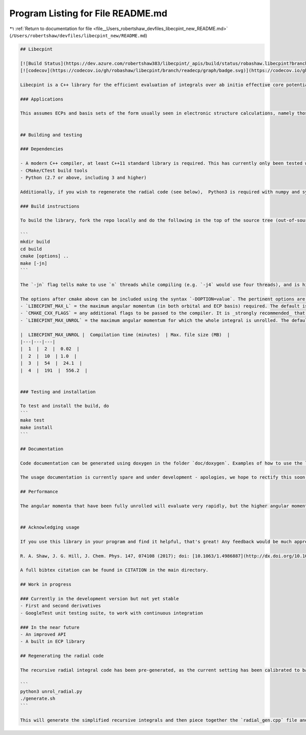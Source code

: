 
.. _program_listing_file__Users_robertshaw_devfiles_libecpint_new_README.md:

Program Listing for File README.md
==================================

|exhale_lsh| :ref:`Return to documentation for file <file__Users_robertshaw_devfiles_libecpint_new_README.md>` (``/Users/robertshaw/devfiles/libecpint_new/README.md``)

.. |exhale_lsh| unicode:: U+021B0 .. UPWARDS ARROW WITH TIP LEFTWARDS

.. code-block:: markdown

   ## Libecpint
   
   [![Build Status](https://dev.azure.com/robertshaw383/libecpint/_apis/build/status/robashaw.libecpint?branchName=readecp)](https://dev.azure.com/robertshaw383/libecpint/_build/latest?definitionId=2&branchName=readecp)
   [![codecov](https://codecov.io/gh/robashaw/libecpint/branch/readecp/graph/badge.svg)](https://codecov.io/gh/robashaw/libecpint)
   
   Libecpint is a C++ library for the efficient evaluation of integrals over ab initio effective core potentials, using a mixture of generated, recursive code and Gauss-Chebyshev quadrature. It is designed to be standalone and generic, but is currently in development and may not be completely stable. If you experience any problems please raise an issue here; contributions and suggestions are also welcome.
   
   ### Applications
   
   This assumes ECPs and basis sets of the form usually seen in electronic structure calculations, namely those expanded in terms of Gaussian functions. The angular momentum of function that can be treated is in theory arbitrary, but is limited by your choice of maximum when the library is built.
   
   
   ## Building and testing
   
   ### Dependencies
   
   - A modern C++ compiler, at least C++11 standard library is required. This has currently only been tested with GCC (6.3.0 and above, but will in theory work with any > 4.9) and clang (9.0.0 and above). Intel compilers have been known to cause issues.
   - CMake/CTest build tools
   - Python (2.7 or above, including 3 and higher)
   
   Additionally, if you wish to regenerate the radial code (see below),  Python3 is required with numpy and sympy.
   
   ### Build instructions
   
   To build the library, fork the repo locally and do the following in the top of the source tree (out-of-source build is required!):
   
   ```
   mkdir build
   cd build
   cmake [options] ..
   make [-jn]
   ```
   
   The `-jn` flag tells make to use `n` threads while compiling (e.g. `-j4` would use four threads), and is highly recommended if your computer can cope, as the generated code files can all be compiled independently of one another.
   
   The options after cmake above can be included using the syntax `-DOPTION=value`. The pertinent options are as follows:
   - `LIBECPINT_MAX_L` = the maximum angular momentum (in both orbital and ECP basis) required. The default is 5 (i.e. h-type functions), but this can easily be increased. Note that the higher this value, the longer the code generation will take (especially if optimization flags have not been added - see below), but it will not greatly affect compilation time.
   - `CMAKE_CXX_FLAGS` = any additional flags to be passed to the compiler. It is _strongly recommended_ that you provide optimization flags, e.g. at least `-O2` if not `-O3` for gcc/clang.
   - `LIBECPINT_MAX_UNROL` = the maximum angular momentum for which the whole integral is unrolled. The default is 2. It is _strongly recommended_ that you do not increase this past 4, as the compilation time and file sizes increase significantly. For reference, the following table gives compilation times and max. file sizes with `-O3` optimization flags and GCC 6.3.0:
   
   |  LIBECPINT_MAX_UNROL |  Compilation time (minutes)  | Max. file size (MB)  |
   |---|---|---|
   |  1  |  2  |  0.02  |
   |  2  |  10  | 1.0  |
   |  3  |  54  |  24.1  |
   |  4  |  191  |  556.2  |
   
   
   ### Testing and installation
   
   To test and install the build, do
   ```
   make test
   make install
   ```
   
   ## Documentation
   
   Code documentation can be generated using doxygen in the folder `doc/doxygen`. Examples of how to use the library can be found in the `tests` directory.
   
   The usage documentation is currently spare and under development - apologies, we hope to rectify this soon, along with providing a better API!
   
   ## Performance
   
   The angular momenta that have been fully unrolled will evaluate very rapidly, but the higher angular momenta will be noticeably slower. We are currently looking at ways to reduce this cost, but as these only make up a very small amount of the total number of integrals (which in turn are only a fraction of the total computation time in an actual calculation), it is very unlikely the ECP integrals will ever become a bottleneck.
   
   
   ## Acknowledging usage
   
   If you use this library in your program and find it helpful, that's great! Any feedback would be much appreciated. If you publish results using this library, please consider citing the following paper detailing the implementation:
   
   R. A. Shaw, J. G. Hill, J. Chem. Phys. 147, 074108 (2017); doi: [10.1063/1.4986887](http://dx.doi.org/10.1063/1.4986887)
   
   A full bibtex citation can be found in CITATION in the main directory.
   
   ## Work in progress
   
   ### Currently in the development version but not yet stable
   - First and second derivatives
   - GoogleTest unit testing suite, to work with continuous integration
   
   ### In the near future
   - An improved API
   - A built in ECP library
   
   ## Regenerating the radial code
   
   The recursive radial integral code has been pre-generated, as the current setting has been calibrated to balance accuracy and efficiency. If you would like to experiment (warning: after reading the paper cited above), go into the directory `src/generated/radial`. Edit the top line of  `unrol_radial.py` to change `MAX_UNROL_AM`, the maximum angular momentum to be unrolled. Then do the following:
   
   ```
   python3 unrol_radial.py
   ./generate.sh
   ```
   
   This will generate the simplified recursive integrals and then piece together the `radial_gen.cpp` file and place it in the correct location. It should be very safe (but not very efficient) to decrease `MAX_UNROL_AM`, but be prepared for things to break if you increase it too much. 
